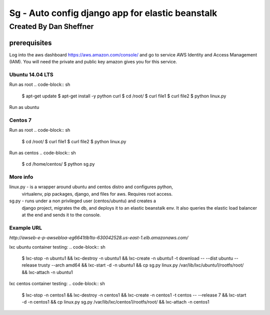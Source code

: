 =================================================
Sg - Auto config django app for elastic beanstalk
=================================================

Created By Dan Sheffner
-----------------------

prerequisites
~~~~~~~~~~~~~

Log into the aws dashboard https://aws.amazon.com/console/ and go to service
AWS Identity and Access Management (IAM). You will need the private and public
key amazon gives you for this service.

****************
Ubuntu 14.04 LTS
****************

Run as root
.. code-block:: sh
   $ apt-get update
   $ apt-get install -y python curl
   $ cd /root/
   $ curl file1
   $ curl file2
   $ python linux.py

Run as ubuntu

.. code-block:: sh
   $ cd /home/ubuntu/
   $ python sg.py

********
Centos 7
********

Run as root
.. code-block:: sh
   $ cd /root/
   $ curl file1
   $ curl file2
   $ python linux.py

Run as centos
.. code-block:: sh
   $ cd /home/centos/
   $ python sg.py


*********
More info
*********

linux.py - is a wrapper around ubuntu and centos distro and configures python,
           virtualenv, pip packages, django, and files for aws.
           Requires root access.

sg.py -    runs under a non privileged user (centos/ubuntu) and creates a
           django project, migrates the db, and deploys it to an elastic 
           beanstalk env.  It also queries the elastic load balancer at the
           end and sends it to the console.

***********
Example URL
***********
`http://awseb-e-p-awsebloa-eg6641tlb1to-630042528.us-east-1.elb.amazonaws.com/`

lxc ubuntu container testing:
.. code-block:: sh
   $ lxc-stop -n ubuntu1 && lxc-destroy -n ubuntu1 && lxc-create -n ubuntu1 -t
   download -- --dist ubuntu --release trusty --arch amd64 && lxc-start -d -n
   ubuntu1 && cp sg.py linux.py /var/lib/lxc/ubuntu1/rootfs/root/ && lxc-attach
   -n ubuntu1

lxc centos container testing:
.. code-block:: sh
   $ lxc-stop -n centos1 && lxc-destroy -n centos1 && lxc-create -n centos1 -t
   centos -- --release 7 && lxc-start -d -n centos1 && cp linux.py sg.py
   /var/lib/lxc/centos1/rootfs/root/ && lxc-attach -n centos1
